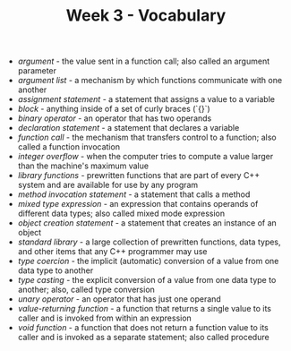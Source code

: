 #+TITLE: Week 3 - Vocabulary

- /argument/ - the value sent in a function call; also called an argument parameter
- /argument list/ - a mechanism by which functions communicate with one another
- /assignment statement/ - a statement that assigns a value to a variable
- /block/ - anything inside of a set of curly braces (`{}`)
- /binary operator/ - an operator that has two operands
- /declaration statement/ - a statement that declares a variable
- /function call/ - the mechanism that transfers control to a function; also called a function invocation
- /integer overflow/ - when the computer tries to compute a value larger than the machine's maximum value
- /library functions/ - prewritten functions that are part of every C++ system and are available for use by any program
- /method invocation statement/ - a statement that calls a method
- /mixed type expression/ - an expression that contains operands of different data types; also called mixed mode expression
- /object creation statement/ - a statement that creates an instance of an object
- /standard library/ - a large collection of prewritten functions, data types, and other items that any C++ programmer may use
- /type coercion/ - the implicit (automatic) conversion of a value from one data type to another
- /type casting/ - the explicit conversion of a value from one data type to another; also, called type conversion
- /unary operator/ - an operator that has just one operand
- /value-returning function/ - a function that returns a single value to its caller and is invoked from within an expression
- /void function/ - a function that does not return a function value to its caller and is invoked as a separate statement; also called procedure
